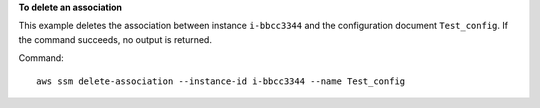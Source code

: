 **To delete an association**

This example deletes the association between instance ``i-bbcc3344`` and the configuration document ``Test_config``. If the command succeeds, no output is returned.

Command::

  aws ssm delete-association --instance-id i-bbcc3344 --name Test_config

